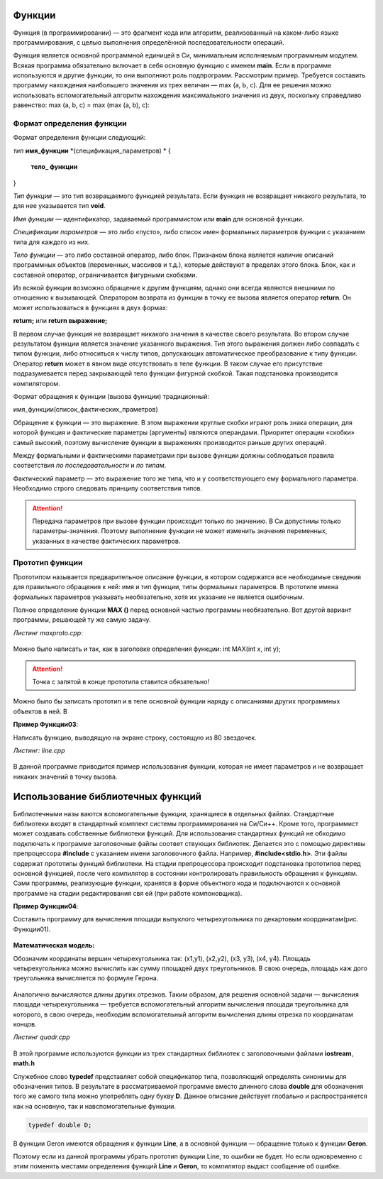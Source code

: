 Функции
~~~~~~~~~~~~~~

Функция (в программировании) — это фрагмент кода или алгоритм, реализованный на каком-либо языке программирования, с целью выполнения определённой последовательности операций. 

Фун­кция является основной программной единицей в Си, минималь­ным исполняемым программным модулем. Всякая программа обязательно включает в себя основную функцию с именем **main**. Если в программе используются и другие функции, то они вы­полняют роль подпрограмм. Рассмотрим пример. Требуется составить программу нахожде­ния наибольшего значения из трех величин — max (a, Ь, с). Для ее решения можно использовать вспомогательный алгоритм нахож­дения максимального значения из двух, поскольку справедливо равенство: max (a, b, с) = max (max (a, b), с):

.. figure:: img/max.png
	:align: center
	:scale: 100%

Формат определения функции
""""""""""""""""""""""""""""""

Формат определения функции следующий: 

*тип* **имя_функции** *(спецификация_параметров) *
{
	**тело_ функции**
} 

*Тип функции* — это тип возвращаемого функцией результата. Если функция не возвращает никакого результата, то для нее ука­зывается тип **void**. 

*Имя функции* — идентификатор, задаваемый программистом или **main** для основной функции. 

*Спецификации параметров* — это либо «пусто», либо список имен формальных параметров функции с указанием типа для каждого из них. 

*Тело функции* — это либо составной оператор, либо блок. Признаком блока является наличие описаний программных объектов (пере­менных, массивов и т.д.), которые действуют в пределах этого блока. Блок, как и составной оператор, ограничивается фигурны­ми скобками. 

.. note::В Си действует правило: тело функции не может содержать в себе определения других функций. Иначе говоря, недопустимы внут­ренние функции. 

Из всякой функции возможно обращение к другим функциям, однако они всегда яв­ляются внешними по отношению к вызывающей. Оператором возврата из функции в точку ее вызова является опе­ратор **return**. Он может использоваться в функциях в двух формах: 

**return;** или **return выражение;**

В первом случае функция не возвращает никакого значения в ка­честве своего результата. Во втором случае результатом функции яв­ляется значение указанного выражения. Тип этого выражения дол­жен либо совпадать с типом функции, либо относиться к числу ти­пов, допускающих автоматическое преобразование к типу функции. Оператор **return** может в явном виде отсутствовать в теле фун­кции. В таком случае его присутствие подразумевается перед зак­рывающей тело функции фигурной скобкой. Такая подстановка производится компилятором. 

Формат обращения к функции (вызова функции) традици­онный: 

имя_функции(список_фактических_праметров) 

Обращение к функции — это выражение. В этом выражении круг­лые скобки играют роль знака операции, для которой функция и фактические параметры (аргументы) являются операндами. Приори­тет операции «скобки» самый высокий, поэтому вычис­ление функции в выражениях производится раньше других операций.

Между формальными и фактическими параметрами при вызо­ве функции должны соблюдаться правила соответствия *по после­довательности* и *по типам*. 

Фактический параметр — это выраже­ние того же типа, что и у соответствующего ему формального параметра. Необходимо строго следовать принципу соот­ветствия типов. 

.. attention:: Передача параметров при вызове функции происхо­дит только по значению. В Си допустимы только параметры-значения. Поэтому выполнение функции не может изменить значения переменных, указанных в качестве фактических параметров. 

Прототип функции 
"""""""""""""""""

Прототипом называется предварительное описание функции, в котором содержатся все необходимые сведения для правильного обращения к ней: имя и тип функции, типы формальных параметров. В прототипе имена формальных параметров указывать необязательно, хотя их указание не является ошибочным. 

Полное определение функции **МАХ ()** перед основной частью программы необязательно. Вот другой вариант программы, решающей ту же самую задачу.

*Листинг maxproto.cpp*:

.. figure:: img/maxproto.png
	:align: center
	:scale: 100%
	
Мож­но было написать и так, как в заголовке определения функции: int MAX(int x, int у); 

.. attention:: Точка с запятой в конце прототипа ставится обязательно! 

Можно было бы записать прототип и в теле основной функции наряду с описаниями других программных объектов в ней. В

**Пример Функции03**:

Написать функцию, выводящую на экране строку, состоящую из 80 звездочек.

*Листинг: line.cpp* 

.. figure:: img/line.png
	:align: center
	:scale: 100%

	
В данной программе приводится пример использования функции, которая не имеет параметров и не возвращает никаких значений в точку вызова.

Использование библиотечных функций 
~~~~~~~~~~~~~~~~~~~~~~~~~~~~~~~~~~~

Библиотечными назы­ ваются вспомогательные функции, хранящиеся в отдельных фай­лах. Стандартные библиотеки входят в стандартный комплект си­стемы программирования на Си/Си++. Кроме того, программист может создавать собственные библиотеки функций. Для использования стандартных функций не­ обходимо подключать к программе заголовочные файлы соответ­ ствующих библиотек. Делается это с помощью директивы препроцессора **#include** с указанием имени заголовочного файла. Например, **#include<stdio.h>**. Эти файлы содержат прототипы функций библиотеки. На стадии препроцессора происходит подстановка прототипов перед основной функцией, после чего компилятор в состоянии контро­лировать правильность обращения к функциям. Сами программы, реализующие функции, хранятся в форме объектного кода и под­ключаются к основной программе на стадии редактирования свя­ ей (при работе компоновщика). 

**Пример Функции04**:

Составить программу для вычисления площади выпуклого четырехугольника по де­картовым координатам(рис. Функции01).

.. figure:: img/quadrilateral.png
	:align: center
	:scale: 100%
	:alt: "Рис. Функции01"

**Математическая модель:**

Обозначим координаты вершин четырехугольника так: (х1,у1), (х2,у2), (хЗ, у3), (х4, у4). Площадь четырехугольника можно вычислить как сумму площадей двух треугольников. В свою очередь, площадь каж­ дого треугольника вычисляется по формуле Герона.

.. figure:: img/geron.png
	:align: center
	:scale: 100%
	
Аналогично вычисляются дли­ны других отрезков. Таким образом, для решения основной задачи — вычисления площади четырехугольника — тре­буется вспомогательный алгоритм вычисления площади треугольни­ка  для которого, в свою очередь, необходим вспомогательный алгоритм вычисления длины отрез­ка по координатам концов.

*Листинг quadr.cpp*

.. figure:: img/quadr.png
	:align: center
	:scale: 100%


В этой программе используются функции из трех стандартных библиотек с заголовочными файлами **iostream**, **math.h**

Служебное слово **typedef** представляет собой спецификатор типа, позволяющий определять синонимы для обозначения ти­пов. В результате в рассматриваемой программе вместо длинного слова **double** для обозначения того же самого типа можно упот­реблять одну букву **D**. Данное описание действует глобально и рас­пространяется как на основную, так и навспомогательные функ­ции.

.. code-block:: cpp

	typedef double D;
	
В функции Geron имеются обращения к функции **Line**, а в основной функции — обращение только к функции **Geron**. 

.. attention::Для компилятора важно, чтобы перед вызывающей функцией присутствовал или прототип, или оп­ределение вызываемой функции. 

Поэтому если из данной програм­мы убрать прототип функции Line, то ошибки не будет. Но если одновременно с этим поменять местами определения функций **Line** и **Geron**, то компилятор выдаст сообщение об ошибке.





